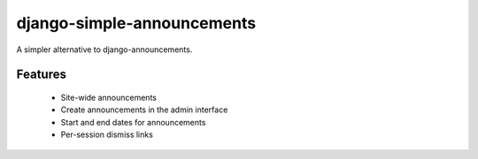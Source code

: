 
===========================
django-simple-announcements
===========================

A simpler alternative to django-announcements.


Features
--------

 * Site-wide announcements
 * Create announcements in the admin interface
 * Start and end dates for announcements
 * Per-session dismiss links
